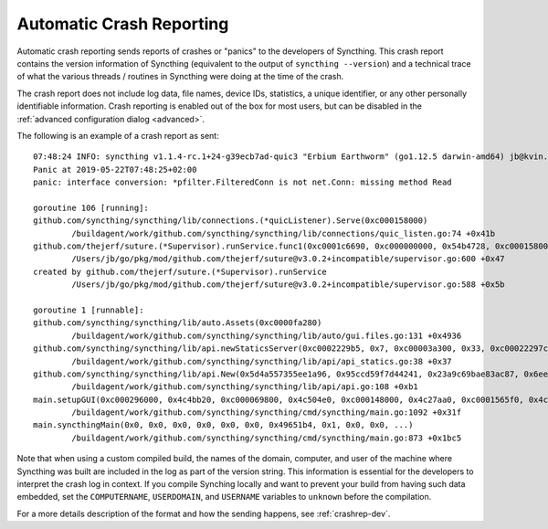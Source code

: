 .. versionadded:: 1.2.0

    Automatic crash reporting is available from version 1.2.0.

.. _crashrep:

Automatic Crash Reporting
=========================

Automatic crash reporting sends reports of crashes or "panics" to the developers of Syncthing.
This crash report contains the version information of Syncthing (equivalent to the output of ``syncthing --version``) and a technical trace of what the various threads / routines in Syncthing were doing at the time of the crash.

The crash report does not include log data, file names, device IDs, statistics, a unique identifier, or any other personally identifiable information.
Crash reporting is enabled out of the box for most users, but can be disabled in the :ref:`advanced configuration dialog <advanced>`.

The following is an example of a crash report as sent::

    07:48:24 INFO: syncthing v1.1.4-rc.1+24-g39ecb7ad-quic3 "Erbium Earthworm" (go1.12.5 darwin-amd64) jb@kvin.kastelo.net 2019-05-21 20:36:38 UTC
    Panic at 2019-05-22T07:48:25+02:00
    panic: interface conversion: *pfilter.FilteredConn is not net.Conn: missing method Read

    goroutine 106 [running]:
    github.com/syncthing/syncthing/lib/connections.(*quicListener).Serve(0xc000158000)
            /buildagent/work/github.com/syncthing/syncthing/lib/connections/quic_listen.go:74 +0x41b
    github.com/thejerf/suture.(*Supervisor).runService.func1(0xc0001c6690, 0xc000000000, 0x54b4728, 0xc000158000)
            /Users/jb/go/pkg/mod/github.com/thejerf/suture@v3.0.2+incompatible/supervisor.go:600 +0x47
    created by github.com/thejerf/suture.(*Supervisor).runService
            /Users/jb/go/pkg/mod/github.com/thejerf/suture@v3.0.2+incompatible/supervisor.go:588 +0x5b

    goroutine 1 [runnable]:
    github.com/syncthing/syncthing/lib/auto.Assets(0xc0000fa280)
            /buildagent/work/github.com/syncthing/syncthing/lib/auto/gui.files.go:131 +0x4936
    github.com/syncthing/syncthing/lib/api.newStaticsServer(0xc0002229b5, 0x7, 0xc00003a300, 0x33, 0xc00022297c)
            /buildagent/work/github.com/syncthing/syncthing/lib/api/api_statics.go:38 +0x37
    github.com/syncthing/syncthing/lib/api.New(0x5d4a557355ee1a96, 0x95ccd59f7d44241, 0x23a9c69bae83ac87, 0x6ee52bc80a137f7b, 0x4c4bb20, 0xc000069800, 0xc00003a300, 0x33, 0x496ae2c, 0x9, ...)
            /buildagent/work/github.com/syncthing/syncthing/lib/api/api.go:108 +0xb1
    main.setupGUI(0xc000296000, 0x4c4bb20, 0xc000069800, 0x4c504e0, 0xc000148000, 0x4c27aa0, 0xc0001565f0, 0x4c27aa0, 0xc000156690, 0x4c42820, ...)
            /buildagent/work/github.com/syncthing/syncthing/cmd/syncthing/main.go:1092 +0x31f
    main.syncthingMain(0x0, 0x0, 0x0, 0x0, 0x0, 0x0, 0x49651b4, 0x1, 0x0, 0x0, ...)
            /buildagent/work/github.com/syncthing/syncthing/cmd/syncthing/main.go:873 +0x1bc5

Note that when using a custom compiled build, the names of the domain,
computer, and user of the machine where Syncthing was built are included
in the log as part of the version string. This information is essential
for the developers to interpret the crash log in context. If you compile
Synching locally and want to prevent your build from having such data
embedded, set the ``COMPUTERNAME``, ``USERDOMAIN``, and ``USERNAME``
variables to ``unknown`` before the compilation.

For a more details description of the format and how the sending happens, see :ref:`crashrep-dev`.
